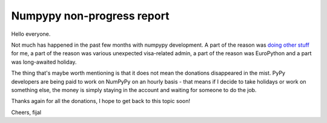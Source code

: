 Numpypy non-progress report
===========================

Hello everyone.

Not much has happened in the past few months with numpypy development. A part
of the reason was `doing other stuff`_ for me, a part of the reason was
various unexpected visa-related admin, a part of the reason was EuroPython
and a part was long-awaited holiday.

The thing that's maybe worth mentioning is that it does not mean the donations
disappeared in the mist. PyPy developers are being paid to work on NumPyPy on
an hourly basis - that means if I decide to take holidays or work on something
else, the money is simply staying in the account and waiting for someone to do
the job.

Thanks again for all the donations, I hope to get back to this topic soon!

Cheers,
fijal

.. _`doing other stuff`: http://morepypy.blogspot.com/2012/07/hello-everyone.html
